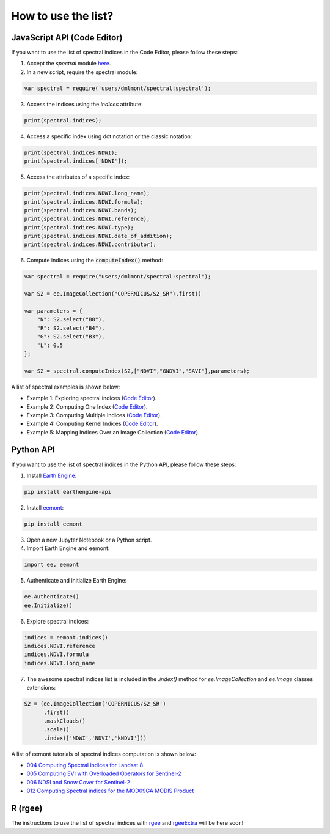 How to use the list?
=======================

JavaScript API (Code Editor)
--------------------------------

If you want to use the list of spectral indices in the Code Editor, please follow these steps:

1. Accept the `spectral` module `here <https://code.earthengine.google.com/?accept_repo=users/dmlmont/spectral>`_.
2. In a new script, require the spectral module:

.. code-block:: javascript

    var spectral = require('users/dmlmont/spectral:spectral');

3. Access the indices using the `indices` attribute:

.. code-block:: javascript

    print(spectral.indices);

4. Access a specific index using dot notation or the classic notation:

.. code-block:: javascript

    print(spectral.indices.NDWI);
    print(spectral.indices['NDWI']);

5. Access the attributes of a specific index:

.. code-block:: javascript

    print(spectral.indices.NDWI.long_name);
    print(spectral.indices.NDWI.formula);
    print(spectral.indices.NDWI.bands);
    print(spectral.indices.NDWI.reference);
    print(spectral.indices.NDWI.type);
    print(spectral.indices.NDWI.date_of_addition);
    print(spectral.indices.NDWI.contributor);
    
6. Compute indices using the :code:`computeIndex()` method:

.. code-block:: javascript

   var spectral = require("users/dmlmont/spectral:spectral");

   var S2 = ee.ImageCollection("COPERNICUS/S2_SR").first()
   
   var parameters = {
       "N": S2.select("B8"),
       "R": S2.select("B4"),
       "G": S2.select("B3"),
       "L": 0.5
   };
   
   var S2 = spectral.computeIndex(S2,["NDVI","GNDVI","SAVI"],parameters);

A list of spectral examples is shown below:

- Example 1: Exploring spectral indices (`Code Editor <https://code.earthengine.google.com/6f438f939672318555b8e1ae55257020>`_).
- Example 2: Computing One Index (`Code Editor <https://code.earthengine.google.com/378462b0d7b6dd8e523e02b349e67508>`_).
- Example 3: Computing Multiple Indices (`Code Editor <https://code.earthengine.google.com/94523fdbc4ff80b77e76e7c05983c276>`_).
- Example 4: Computing Kernel Indices (`Code Editor <https://code.earthengine.google.com/45399b947d0b1db532f1d2e6dd86d42a>`_).
- Example 5: Mapping Indices Over an Image Collection (`Code Editor <https://code.earthengine.google.com/9c303e11f1c4a04a1c9c2dfbeaf2abee>`_).

Python API
--------------------------------

If you want to use the list of spectral indices in the Python API, please follow these steps:

1. Install `Earth Engine <https://developers.google.com/earth-engine/guides/python_install>`_:

.. code-block:: 

    pip install earthengine-api

2. Install `eemont <https://github.com/davemlz/eemont>`_:

.. code-block::

    pip install eemont

3. Open a new Jupyter Notebook or a Python script.
4. Import Earth Engine and eemont:

.. code-block:: python

    import ee, eemont

5. Authenticate and initialize Earth Engine:

.. code-block:: python

    ee.Authenticate()
    ee.Initialize()
    
6. Explore spectral indices:

.. code-block:: python

    indices = eemont.indices()
    indices.NDVI.reference
    indices.NDVI.formula
    indices.NDVI.long_name

7. The awesome spectral indices list is included in the `.index()` method for `ee.ImageCollection` and `ee.Image` classes extensions:

.. code-block:: python

    S2 = (ee.ImageCollection('COPERNICUS/S2_SR')
          .first()
          .maskClouds()
          .scale()
          .index(['NDWI','NDVI','kNDVI']))

A list of eemont tutorials of spectral indices computation is shown below:

- `004 Computing Spectral indices for Landsat 8 <https://github.com/davemlz/eemont/blob/master/tutorials/004-Computing-Spectral-Indices-Landsat-8.ipynb>`_
- `005 Computing EVI with Overloaded Operators for Sentinel-2 <https://github.com/davemlz/eemont/blob/master/tutorials/005-EVI-with-Overloaded-Operators-Sentinel-2.ipynb>`_
- `006 NDSI and Snow Cover for Sentinel-2 <https://github.com/davemlz/eemont/blob/master/tutorials/006-NDSI-and-Snow-Cover-Sentinel-2-MOD10A2.ipynb>`_
- `012 Computing Spectral indices for the MOD09GA MODIS Product <https://github.com/davemlz/eemont/blob/master/tutorials/012-Spectral-Indices-MODIS-MOD09GA.ipynb>`_

R (rgee)
--------------------------------

The instructions to use the list of spectral indices with `rgee <https://github.com/r-spatial/rgee>`_ and `rgeeExtra <https://github.com/r-earthengine/rgeeExtra>`_ will be here soon!